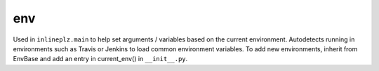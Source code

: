 ==========
env
==========

Used in ``inlineplz.main`` to help set arguments / variables based on the current environment. Autodetects running in environments such as Travis or Jenkins to load common environment variables. To add new environments, inherit from EnvBase and add an entry in current_env() in ``__init__.py``.

